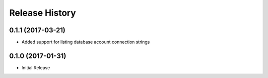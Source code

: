 .. :changelog:

Release History
===============

0.1.1 (2017-03-21)
++++++++++++++++++

* Added support for listing database account connection strings

0.1.0 (2017-01-31)
++++++++++++++++++

* Initial Release
